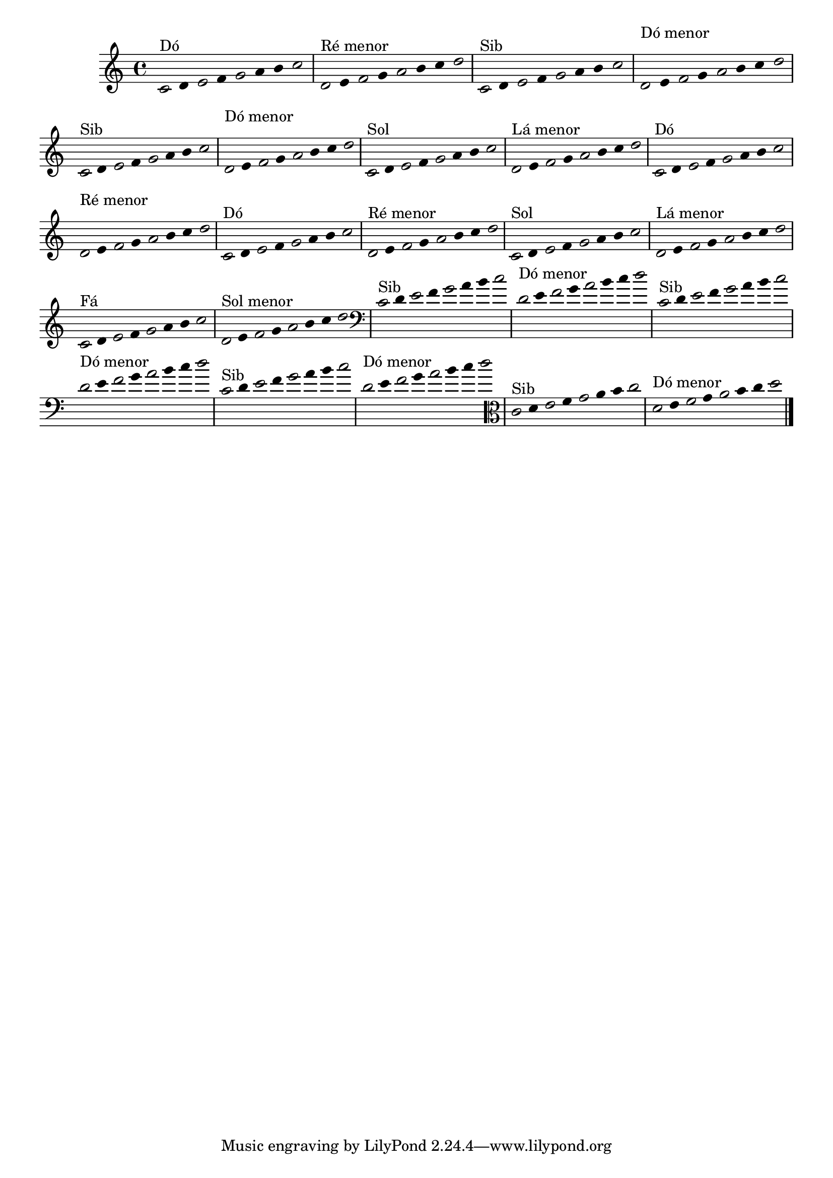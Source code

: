 \version "2.10.33"

%\header { texidoc="1 - Improvisando e Imitando com o Fa - Instrumentos em si bemol"}

\relative c' {

  \override Staff.TimeSignature #'style = #'()
  \time 4/4 
  \override Score.BarNumber #'transparent = ##t
                                %\override Score.RehearsalMark #'font-family = #'roman
  \override Score.RehearsalMark #'font-size = #-2
  \override Stem #'transparent = ##t
  \override Beam #'transparent = ##t

                                % CLARINETE

  \tag #'cl {


    \once \override Voice.NoteHead #'stencil = #ly:text-interface::print
    \once \override Voice.NoteHead #'text = #(make-musicglyph-markup "noteheads.s1")

    c8^\markup{Dó}
    d

    \once \override Voice.NoteHead #'stencil = #ly:text-interface::print
    \once \override Voice.NoteHead #'text = #(make-musicglyph-markup "noteheads.s1")

    e
    f

    \once \override Voice.NoteHead #'stencil = #ly:text-interface::print
    \once \override Voice.NoteHead #'text = #(make-musicglyph-markup "noteheads.s1")

    g
    a
    b

    \once \override Voice.NoteHead #'stencil = #ly:text-interface::print
    \once \override Voice.NoteHead #'text = #(make-musicglyph-markup "noteheads.s1")

    c



    \once \override Voice.NoteHead #'stencil = #ly:text-interface::print
    \once \override Voice.NoteHead #'text = #(make-musicglyph-markup "noteheads.s1")

    d,^\markup{Ré menor}
    e

    \once \override Voice.NoteHead #'stencil = #ly:text-interface::print
    \once \override Voice.NoteHead #'text = #(make-musicglyph-markup "noteheads.s1")

    f
    g

    \once \override Voice.NoteHead #'stencil = #ly:text-interface::print
    \once \override Voice.NoteHead #'text = #(make-musicglyph-markup "noteheads.s1")

    a
    b
    c

    \once \override Voice.NoteHead #'stencil = #ly:text-interface::print
    \once \override Voice.NoteHead #'text = #(make-musicglyph-markup "noteheads.s1")

    d


  }

                                % FLAUTA

  \tag #'fl {

    
    \once \override Voice.NoteHead #'stencil = #ly:text-interface::print
    \once \override Voice.NoteHead #'text = #(make-musicglyph-markup "noteheads.s1")

    c,8^\markup{Sib}
    d

    \once \override Voice.NoteHead #'stencil = #ly:text-interface::print
    \once \override Voice.NoteHead #'text = #(make-musicglyph-markup "noteheads.s1")

    e
    f

    \once \override Voice.NoteHead #'stencil = #ly:text-interface::print
    \once \override Voice.NoteHead #'text = #(make-musicglyph-markup "noteheads.s1")

    g
    a
    b

    \once \override Voice.NoteHead #'stencil = #ly:text-interface::print
    \once \override Voice.NoteHead #'text = #(make-musicglyph-markup "noteheads.s1")

    c



    \once \override Voice.NoteHead #'stencil = #ly:text-interface::print
    \once \override Voice.NoteHead #'text = #(make-musicglyph-markup "noteheads.s1")

    \once \override TextScript #'padding = #2.3
    d,^\markup{Dó menor}
    e

    \once \override Voice.NoteHead #'stencil = #ly:text-interface::print
    \once \override Voice.NoteHead #'text = #(make-musicglyph-markup "noteheads.s1")

    f
    g

    \once \override Voice.NoteHead #'stencil = #ly:text-interface::print
    \once \override Voice.NoteHead #'text = #(make-musicglyph-markup "noteheads.s1")

    a
    b
    c

    \once \override Voice.NoteHead #'stencil = #ly:text-interface::print
    \once \override Voice.NoteHead #'text = #(make-musicglyph-markup "noteheads.s1")

    d

  }


                                % OBOÉ

  \tag #'ob {

    
    \once \override Voice.NoteHead #'stencil = #ly:text-interface::print
    \once \override Voice.NoteHead #'text = #(make-musicglyph-markup "noteheads.s1")

    c,8^\markup{Sib}
    d

    \once \override Voice.NoteHead #'stencil = #ly:text-interface::print
    \once \override Voice.NoteHead #'text = #(make-musicglyph-markup "noteheads.s1")

    e
    f

    \once \override Voice.NoteHead #'stencil = #ly:text-interface::print
    \once \override Voice.NoteHead #'text = #(make-musicglyph-markup "noteheads.s1")

    g
    a
    b

    \once \override Voice.NoteHead #'stencil = #ly:text-interface::print
    \once \override Voice.NoteHead #'text = #(make-musicglyph-markup "noteheads.s1")

    c



    \once \override Voice.NoteHead #'stencil = #ly:text-interface::print
    \once \override Voice.NoteHead #'text = #(make-musicglyph-markup "noteheads.s1")

    \once \override TextScript #'padding = #2.3
    d,^\markup{Dó menor}
    e

    \once \override Voice.NoteHead #'stencil = #ly:text-interface::print
    \once \override Voice.NoteHead #'text = #(make-musicglyph-markup "noteheads.s1")

    f
    g

    \once \override Voice.NoteHead #'stencil = #ly:text-interface::print
    \once \override Voice.NoteHead #'text = #(make-musicglyph-markup "noteheads.s1")

    a
    b
    c

    \once \override Voice.NoteHead #'stencil = #ly:text-interface::print
    \once \override Voice.NoteHead #'text = #(make-musicglyph-markup "noteheads.s1")

    d

  }


                                % SAX ALTO

  \tag #'saxa {

    
    \once \override Voice.NoteHead #'stencil = #ly:text-interface::print
    \once \override Voice.NoteHead #'text = #(make-musicglyph-markup "noteheads.s1")

    c,8^\markup{Sol}
    d

    \once \override Voice.NoteHead #'stencil = #ly:text-interface::print
    \once \override Voice.NoteHead #'text = #(make-musicglyph-markup "noteheads.s1")

    e
    f

    \once \override Voice.NoteHead #'stencil = #ly:text-interface::print
    \once \override Voice.NoteHead #'text = #(make-musicglyph-markup "noteheads.s1")

    g
    a
    b

    \once \override Voice.NoteHead #'stencil = #ly:text-interface::print
    \once \override Voice.NoteHead #'text = #(make-musicglyph-markup "noteheads.s1")

    c



    \once \override Voice.NoteHead #'stencil = #ly:text-interface::print
    \once \override Voice.NoteHead #'text = #(make-musicglyph-markup "noteheads.s1")

    d,^\markup{Lá menor}
    e

    \once \override Voice.NoteHead #'stencil = #ly:text-interface::print
    \once \override Voice.NoteHead #'text = #(make-musicglyph-markup "noteheads.s1")

    f
    g

    \once \override Voice.NoteHead #'stencil = #ly:text-interface::print
    \once \override Voice.NoteHead #'text = #(make-musicglyph-markup "noteheads.s1")

    a
    b
    c

    \once \override Voice.NoteHead #'stencil = #ly:text-interface::print
    \once \override Voice.NoteHead #'text = #(make-musicglyph-markup "noteheads.s1")

    d

  }


                                % SAX TENOR

  \tag #'saxt {

    
    \once \override Voice.NoteHead #'stencil = #ly:text-interface::print
    \once \override Voice.NoteHead #'text = #(make-musicglyph-markup "noteheads.s1")

    c,8^\markup{Dó}
    d

    \once \override Voice.NoteHead #'stencil = #ly:text-interface::print
    \once \override Voice.NoteHead #'text = #(make-musicglyph-markup "noteheads.s1")

    e
    f

    \once \override Voice.NoteHead #'stencil = #ly:text-interface::print
    \once \override Voice.NoteHead #'text = #(make-musicglyph-markup "noteheads.s1")

    g
    a
    b

    \once \override Voice.NoteHead #'stencil = #ly:text-interface::print
    \once \override Voice.NoteHead #'text = #(make-musicglyph-markup "noteheads.s1")

    c



    \once \override Voice.NoteHead #'stencil = #ly:text-interface::print
    \once \override Voice.NoteHead #'text = #(make-musicglyph-markup "noteheads.s1")

    \once \override TextScript #'padding = #2.3
    d,^\markup{Ré menor}
    e

    \once \override Voice.NoteHead #'stencil = #ly:text-interface::print
    \once \override Voice.NoteHead #'text = #(make-musicglyph-markup "noteheads.s1")

    f
    g

    \once \override Voice.NoteHead #'stencil = #ly:text-interface::print
    \once \override Voice.NoteHead #'text = #(make-musicglyph-markup "noteheads.s1")

    a
    b
    c

    \once \override Voice.NoteHead #'stencil = #ly:text-interface::print
    \once \override Voice.NoteHead #'text = #(make-musicglyph-markup "noteheads.s1")

    d

  }


                                % TROMPETE

  \tag #'tpt {

    
    \once \override Voice.NoteHead #'stencil = #ly:text-interface::print
    \once \override Voice.NoteHead #'text = #(make-musicglyph-markup "noteheads.s1")

    c,8^\markup{Dó}
    d

    \once \override Voice.NoteHead #'stencil = #ly:text-interface::print
    \once \override Voice.NoteHead #'text = #(make-musicglyph-markup "noteheads.s1")

    e
    f

    \once \override Voice.NoteHead #'stencil = #ly:text-interface::print
    \once \override Voice.NoteHead #'text = #(make-musicglyph-markup "noteheads.s1")

    g
    a
    b

    \once \override Voice.NoteHead #'stencil = #ly:text-interface::print
    \once \override Voice.NoteHead #'text = #(make-musicglyph-markup "noteheads.s1")

    c



    \once \override Voice.NoteHead #'stencil = #ly:text-interface::print
    \once \override Voice.NoteHead #'text = #(make-musicglyph-markup "noteheads.s1")

    d,^\markup{Ré menor}
    e

    \once \override Voice.NoteHead #'stencil = #ly:text-interface::print
    \once \override Voice.NoteHead #'text = #(make-musicglyph-markup "noteheads.s1")

    f
    g

    \once \override Voice.NoteHead #'stencil = #ly:text-interface::print
    \once \override Voice.NoteHead #'text = #(make-musicglyph-markup "noteheads.s1")

    a
    b
    c

    \once \override Voice.NoteHead #'stencil = #ly:text-interface::print
    \once \override Voice.NoteHead #'text = #(make-musicglyph-markup "noteheads.s1")

    d

  }


                                % SAX GENES

  \tag #'saxg {

    
    \once \override Voice.NoteHead #'stencil = #ly:text-interface::print
    \once \override Voice.NoteHead #'text = #(make-musicglyph-markup "noteheads.s1")

    c,8^\markup{Sol}
    d

    \once \override Voice.NoteHead #'stencil = #ly:text-interface::print
    \once \override Voice.NoteHead #'text = #(make-musicglyph-markup "noteheads.s1")

    e
    f

    \once \override Voice.NoteHead #'stencil = #ly:text-interface::print
    \once \override Voice.NoteHead #'text = #(make-musicglyph-markup "noteheads.s1")

    g
    a
    b

    \once \override Voice.NoteHead #'stencil = #ly:text-interface::print
    \once \override Voice.NoteHead #'text = #(make-musicglyph-markup "noteheads.s1")

    c



    \once \override Voice.NoteHead #'stencil = #ly:text-interface::print
    \once \override Voice.NoteHead #'text = #(make-musicglyph-markup "noteheads.s1")

    d,^\markup{Lá menor}
    e

    \once \override Voice.NoteHead #'stencil = #ly:text-interface::print
    \once \override Voice.NoteHead #'text = #(make-musicglyph-markup "noteheads.s1")

    f
    g

    \once \override Voice.NoteHead #'stencil = #ly:text-interface::print
    \once \override Voice.NoteHead #'text = #(make-musicglyph-markup "noteheads.s1")

    a
    b
    c

    \once \override Voice.NoteHead #'stencil = #ly:text-interface::print
    \once \override Voice.NoteHead #'text = #(make-musicglyph-markup "noteheads.s1")

    d


  }


                                % TROMPA

  \tag #'tpa {

    
    \once \override Voice.NoteHead #'stencil = #ly:text-interface::print
    \once \override Voice.NoteHead #'text = #(make-musicglyph-markup "noteheads.s1")

    c,8^\markup{Fá}
    d

    \once \override Voice.NoteHead #'stencil = #ly:text-interface::print
    \once \override Voice.NoteHead #'text = #(make-musicglyph-markup "noteheads.s1")

    e
    f

    \once \override Voice.NoteHead #'stencil = #ly:text-interface::print
    \once \override Voice.NoteHead #'text = #(make-musicglyph-markup "noteheads.s1")

    g
    a
    b

    \once \override Voice.NoteHead #'stencil = #ly:text-interface::print
    \once \override Voice.NoteHead #'text = #(make-musicglyph-markup "noteheads.s1")

    c



    \once \override Voice.NoteHead #'stencil = #ly:text-interface::print
    \once \override Voice.NoteHead #'text = #(make-musicglyph-markup "noteheads.s1")

    d,^\markup{Sol menor}
    e

    \once \override Voice.NoteHead #'stencil = #ly:text-interface::print
    \once \override Voice.NoteHead #'text = #(make-musicglyph-markup "noteheads.s1")

    f
    g

    \once \override Voice.NoteHead #'stencil = #ly:text-interface::print
    \once \override Voice.NoteHead #'text = #(make-musicglyph-markup "noteheads.s1")

    a
    b
    c

    \once \override Voice.NoteHead #'stencil = #ly:text-interface::print
    \once \override Voice.NoteHead #'text = #(make-musicglyph-markup "noteheads.s1")

    d

  }


                                % TROMBONE

  \tag #'tbn {

    \clef bass

    \once \override Voice.NoteHead #'stencil = #ly:text-interface::print
    \once \override Voice.NoteHead #'text = #(make-musicglyph-markup "noteheads.s1")

    c,8^\markup{Sib}
    d

    \once \override Voice.NoteHead #'stencil = #ly:text-interface::print
    \once \override Voice.NoteHead #'text = #(make-musicglyph-markup "noteheads.s1")

    e
    f

    \once \override Voice.NoteHead #'stencil = #ly:text-interface::print
    \once \override Voice.NoteHead #'text = #(make-musicglyph-markup "noteheads.s1")

    g
    a
    b

    \once \override Voice.NoteHead #'stencil = #ly:text-interface::print
    \once \override Voice.NoteHead #'text = #(make-musicglyph-markup "noteheads.s1")

    c



    \once \override Voice.NoteHead #'stencil = #ly:text-interface::print
    \once \override Voice.NoteHead #'text = #(make-musicglyph-markup "noteheads.s1")

    d,^\markup{Dó menor}
    e

    \once \override Voice.NoteHead #'stencil = #ly:text-interface::print
    \once \override Voice.NoteHead #'text = #(make-musicglyph-markup "noteheads.s1")

    f
    g

    \once \override Voice.NoteHead #'stencil = #ly:text-interface::print
    \once \override Voice.NoteHead #'text = #(make-musicglyph-markup "noteheads.s1")

    a
    b
    c

    \once \override Voice.NoteHead #'stencil = #ly:text-interface::print
    \once \override Voice.NoteHead #'text = #(make-musicglyph-markup "noteheads.s1")

    d

  }

                                % TUBA MIB

  \tag #'tbamib {

    \clef bass
    
    \once \override Voice.NoteHead #'stencil = #ly:text-interface::print
    \once \override Voice.NoteHead #'text = #(make-musicglyph-markup "noteheads.s1")

    c,8^\markup{Sib}
    d

    \once \override Voice.NoteHead #'stencil = #ly:text-interface::print
    \once \override Voice.NoteHead #'text = #(make-musicglyph-markup "noteheads.s1")

    e
    f

    \once \override Voice.NoteHead #'stencil = #ly:text-interface::print
    \once \override Voice.NoteHead #'text = #(make-musicglyph-markup "noteheads.s1")

    g
    a
    b

    \once \override Voice.NoteHead #'stencil = #ly:text-interface::print
    \once \override Voice.NoteHead #'text = #(make-musicglyph-markup "noteheads.s1")

    c



    \once \override Voice.NoteHead #'stencil = #ly:text-interface::print
    \once \override Voice.NoteHead #'text = #(make-musicglyph-markup "noteheads.s1")

    d,^\markup{Dó menor}
    e

    \once \override Voice.NoteHead #'stencil = #ly:text-interface::print
    \once \override Voice.NoteHead #'text = #(make-musicglyph-markup "noteheads.s1")

    f
    g

    \once \override Voice.NoteHead #'stencil = #ly:text-interface::print
    \once \override Voice.NoteHead #'text = #(make-musicglyph-markup "noteheads.s1")

    a
    b
    c

    \once \override Voice.NoteHead #'stencil = #ly:text-interface::print
    \once \override Voice.NoteHead #'text = #(make-musicglyph-markup "noteheads.s1")

    d

  }


                                % TUBA SIB

  \tag #'tbasib {

    \clef bass
    
    \once \override Voice.NoteHead #'stencil = #ly:text-interface::print
    \once \override Voice.NoteHead #'text = #(make-musicglyph-markup "noteheads.s1")

    c,8^\markup{Sib}
    d

    \once \override Voice.NoteHead #'stencil = #ly:text-interface::print
    \once \override Voice.NoteHead #'text = #(make-musicglyph-markup "noteheads.s1")

    e
    f

    \once \override Voice.NoteHead #'stencil = #ly:text-interface::print
    \once \override Voice.NoteHead #'text = #(make-musicglyph-markup "noteheads.s1")

    g
    a
    b

    \once \override Voice.NoteHead #'stencil = #ly:text-interface::print
    \once \override Voice.NoteHead #'text = #(make-musicglyph-markup "noteheads.s1")

    c



    \once \override Voice.NoteHead #'stencil = #ly:text-interface::print
    \once \override Voice.NoteHead #'text = #(make-musicglyph-markup "noteheads.s1")

    d,^\markup{Dó menor}
    e

    \once \override Voice.NoteHead #'stencil = #ly:text-interface::print
    \once \override Voice.NoteHead #'text = #(make-musicglyph-markup "noteheads.s1")

    f
    g

    \once \override Voice.NoteHead #'stencil = #ly:text-interface::print
    \once \override Voice.NoteHead #'text = #(make-musicglyph-markup "noteheads.s1")

    a
    b
    c

    \once \override Voice.NoteHead #'stencil = #ly:text-interface::print
    \once \override Voice.NoteHead #'text = #(make-musicglyph-markup "noteheads.s1")

    d

  }


                                % VIOLA

  \tag #'vla {
    \clef alto
    
    \once \override Voice.NoteHead #'stencil = #ly:text-interface::print
    \once \override Voice.NoteHead #'text = #(make-musicglyph-markup "noteheads.s1")

    c,8^\markup{Sib}
    d

    \once \override Voice.NoteHead #'stencil = #ly:text-interface::print
    \once \override Voice.NoteHead #'text = #(make-musicglyph-markup "noteheads.s1")

    e
    f

    \once \override Voice.NoteHead #'stencil = #ly:text-interface::print
    \once \override Voice.NoteHead #'text = #(make-musicglyph-markup "noteheads.s1")

    g
    a
    b

    \once \override Voice.NoteHead #'stencil = #ly:text-interface::print
    \once \override Voice.NoteHead #'text = #(make-musicglyph-markup "noteheads.s1")

    c



    \once \override Voice.NoteHead #'stencil = #ly:text-interface::print
    \once \override Voice.NoteHead #'text = #(make-musicglyph-markup "noteheads.s1")

    d,^\markup{Dó menor}
    e

    \once \override Voice.NoteHead #'stencil = #ly:text-interface::print
    \once \override Voice.NoteHead #'text = #(make-musicglyph-markup "noteheads.s1")

    f
    g

    \once \override Voice.NoteHead #'stencil = #ly:text-interface::print
    \once \override Voice.NoteHead #'text = #(make-musicglyph-markup "noteheads.s1")

    a
    b
    c

    \once \override Voice.NoteHead #'stencil = #ly:text-interface::print
    \once \override Voice.NoteHead #'text = #(make-musicglyph-markup "noteheads.s1")

    d

  }

                                % FINAL DO DOCUMENTO

  \bar "|."
}
